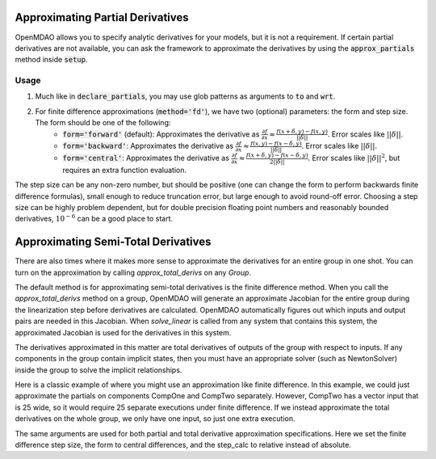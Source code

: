 Approximating Partial Derivatives
=================================

OpenMDAO allows you to specify analytic derivatives for your models, but it is not a requirement.
If certain partial derivatives are not available, you can ask the framework to approximate the
derivatives by using the :code:`approx_partials` method inside :code:`setup`.

.. automethod:: openmdao.core.component.Component.approx_partials
    :noindex:

Usage
-----

1. Much like in :code:`declare_partials`, you may use glob patterns as arguments to :code:`to` and :code:`wrt`.

.. embed-test::
    openmdao.jacobians.tests.test_jacobian_features.TestJacobianForDocs.test_fd_glob

2. For finite difference approximations (:code:`method='fd'`), we have two (optional) parameters: the form and step size. The form should be one of the following:
        - :code:`form='forward'` (default): Approximates the derivative as :math:`\displaystyle\frac{\partial f}{\partial x} \approx \frac{f(x+\delta, y) - f(x,y)}{||\delta||}`. Error scales like :math:`||\delta||`.
        - :code:`form='backward'`: Approximates the derivative as :math:`\displaystyle\frac{\partial f}{\partial x} \approx \frac{f(x,y) - f(x-\delta, y) }{||\delta||}`. Error scales like :math:`||\delta||`.
        - :code:`form='central'`: Approximates the derivative as :math:`\displaystyle\frac{\partial f}{\partial x} \approx \frac{f(x+\delta, y) - f(x-\delta,y)}{2||\delta||}`. Error scales like :math:`||\delta||^2`, but requires an extra function evaluation.

The step size can be any non-zero number, but should be positive (one can change the form to perform backwards finite difference formulas), small enough to reduce truncation error, but large enough to avoid round-off error. Choosing a step size can be highly problem dependent, but for double precision floating point numbers and reasonably bounded derivatives, :math:`10^{-6}` can be a good place to start.

.. embed-test::
    openmdao.jacobians.tests.test_jacobian_features.TestJacobianForDocs.test_fd_options

Approximating Semi-Total Derivatives
====================================

There are also times where it makes more sense to approximate the derivatives for an entire group in one shot. You can turn on
the approximation by calling `approx_total_derivs` on any `Group`.

.. automethod:: openmdao.core.group.Group.approx_total_derivs
    :noindex:

The default method is for approximating semi-total derivatives is the finite difference method. When you call the `approx_total_derivs` method on a group, OpenMDAO will
generate an approximate Jacobian for the entire group during the linearization step before derivatives are calculated. OpenMDAO automatically figures out
which inputs and output pairs are needed in this Jacobian. When `solve_linear` is called from any system that contains this system, the approximated Jacobian
is used for the derivatives in this system.

The derivatives approximated in this matter are total derivatives of outputs of the group with respect to inputs. If any components in the group contain
implicit states, then you must have an appropriate solver (such as NewtonSolver) inside the group to solve the implicit relationships.

Here is a classic example of where you might use an approximation like finite difference. In this example, we could just
approximate the partials on components CompOne and CompTwo separately. However, CompTwo has a vector input that is 25 wide,
so it would require 25 separate executions under finite difference. If we instead approximate the total derivatives on the
whole group, we only have one input, so just one extra execution.

.. embed-test::
    openmdao.core.tests.test_approx_derivs.ApproxTotalsFeature.test_basic

The same arguments are used for both partial and total derivative approximation specifications. Here we set the finite difference
step size, the form to central differences, and the step_calc to relative instead of absolute.

.. embed-test::
    openmdao.core.tests.test_approx_derivs.ApproxTotalsFeature.test_arguments